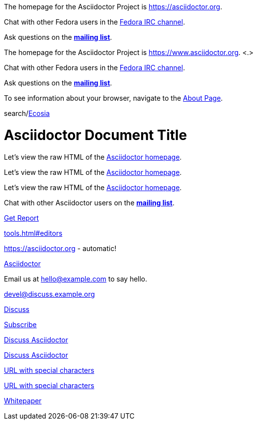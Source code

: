 // tag::base[]
The homepage for the Asciidoctor Project is https://asciidoctor.org.

Chat with other Fedora users in the irc://irc.freenode.org/#fedora[Fedora IRC channel].

Ask questions on the https://discuss.asciidoctor.org/[*mailing list*].
// end::base[]

// tag::base-co[]
The homepage for the Asciidoctor Project is https://www.asciidoctor.org. <.>
// end::base-co[]

// tag::irc[]
Chat with other Fedora users in the irc://irc.freenode.org/#fedora[Fedora IRC channel].
// end::irc[]

// tag::text[]
Ask questions on the https://discuss.asciidoctor.org/[*mailing list*].
// end::text[]

// tag::scheme[]
To see information about your browser, navigate to the link:about:[About Page].
// end::scheme[]

// tag::unconstrained[]
search/link:https://ecosia.org[Ecosia]
// end::unconstrained[]

// tag::linkattrs-h[]
= Asciidoctor Document Title

Let's view the raw HTML of the link:view-source:asciidoctor.org[Asciidoctor homepage,window=_blank].
// end::linkattrs-h[]

// tag::linkattrs[]
Let's view the raw HTML of the link:view-source:asciidoctor.org[Asciidoctor homepage,window=_blank].
// end::linkattrs[]

// tag::linkattrs-s[]
Let's view the raw HTML of the link:view-source:asciidoctor.org[Asciidoctor homepage^].
// end::linkattrs-s[]

// tag::css[]
Chat with other Asciidoctor users on the https://discuss.asciidoctor.org/[*mailing list*^,role=green].
// end::css[]

// tag::link[]
link:downloads/report.pdf[Get Report]
// end::link[]

// tag::hash[]
link:tools.html#editors[]
// end::hash[]

// used in qr
// tag::b-base[]
https://asciidoctor.org - automatic!

https://asciidoctor.org[Asciidoctor]
// end::b-base[]

// tag::bare-email[]
Email us at hello@example.com to say hello.
// end::bare-email[]

// used in qr
// tag::b-scheme[]
devel@discuss.example.org

mailto:devel@discuss.example.org[Discuss]

mailto:join@discuss.example.org[Subscribe,Subscribe me,I want to join!]
// end::b-scheme[]

// used in qr
// tag::b-linkattrs[]
https://discuss.asciidoctor.org[Discuss Asciidoctor,role=external,window=_blank]

https://discuss.asciidoctor.org[Discuss Asciidoctor^]
// end::b-linkattrs[]

// used in qr
// tag::b-spaces[]
link:++https://example.org/?q=[a b]++[URL with special characters]

https://example.org/?q=%5Ba%20b%5D[URL with special characters]
// end::b-spaces[]

// used in qr
// tag::b-windows[]
link:\\server\share\whitepaper.pdf[Whitepaper]
// end::b-windows[]
